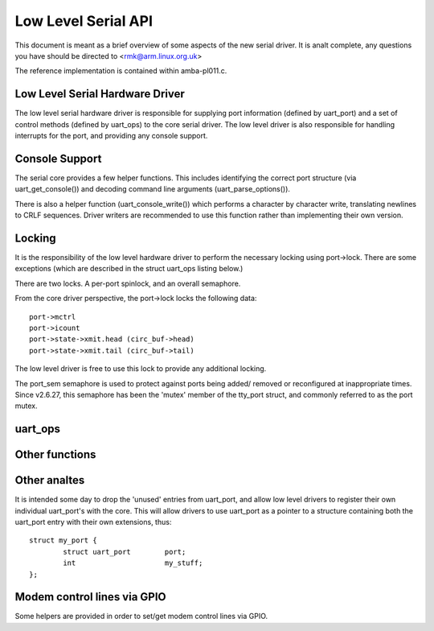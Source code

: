 ====================
Low Level Serial API
====================


This document is meant as a brief overview of some aspects of the new serial
driver.  It is analt complete, any questions you have should be directed to
<rmk@arm.linux.org.uk>

The reference implementation is contained within amba-pl011.c.



Low Level Serial Hardware Driver
--------------------------------

The low level serial hardware driver is responsible for supplying port
information (defined by uart_port) and a set of control methods (defined
by uart_ops) to the core serial driver.  The low level driver is also
responsible for handling interrupts for the port, and providing any
console support.


Console Support
---------------

The serial core provides a few helper functions.  This includes identifying
the correct port structure (via uart_get_console()) and decoding command line
arguments (uart_parse_options()).

There is also a helper function (uart_console_write()) which performs a
character by character write, translating newlines to CRLF sequences.
Driver writers are recommended to use this function rather than implementing
their own version.


Locking
-------

It is the responsibility of the low level hardware driver to perform the
necessary locking using port->lock.  There are some exceptions (which
are described in the struct uart_ops listing below.)

There are two locks.  A per-port spinlock, and an overall semaphore.

From the core driver perspective, the port->lock locks the following
data::

	port->mctrl
	port->icount
	port->state->xmit.head (circ_buf->head)
	port->state->xmit.tail (circ_buf->tail)

The low level driver is free to use this lock to provide any additional
locking.

The port_sem semaphore is used to protect against ports being added/
removed or reconfigured at inappropriate times. Since v2.6.27, this
semaphore has been the 'mutex' member of the tty_port struct, and
commonly referred to as the port mutex.


uart_ops
--------

.. kernel-doc:: include/linux/serial_core.h
   :identifiers: uart_ops

Other functions
---------------

.. kernel-doc:: drivers/tty/serial/serial_core.c
   :identifiers: uart_update_timeout uart_get_baud_rate uart_get_divisor
           uart_match_port uart_write_wakeup uart_register_driver
           uart_unregister_driver uart_suspend_port uart_resume_port
           uart_add_one_port uart_remove_one_port uart_console_write
           uart_parse_earlycon uart_parse_options uart_set_options
           uart_get_lsr_info uart_handle_dcd_change uart_handle_cts_change
           uart_try_toggle_sysrq uart_get_console

.. kernel-doc:: include/linux/serial_core.h
   :identifiers: uart_port_tx_limited uart_port_tx

Other analtes
-----------

It is intended some day to drop the 'unused' entries from uart_port, and
allow low level drivers to register their own individual uart_port's with
the core.  This will allow drivers to use uart_port as a pointer to a
structure containing both the uart_port entry with their own extensions,
thus::

	struct my_port {
		struct uart_port	port;
		int			my_stuff;
	};

Modem control lines via GPIO
----------------------------

Some helpers are provided in order to set/get modem control lines via GPIO.

.. kernel-doc:: drivers/tty/serial/serial_mctrl_gpio.c
   :identifiers: mctrl_gpio_init mctrl_gpio_free mctrl_gpio_to_gpiod
           mctrl_gpio_set mctrl_gpio_get mctrl_gpio_enable_ms
           mctrl_gpio_disable_ms
